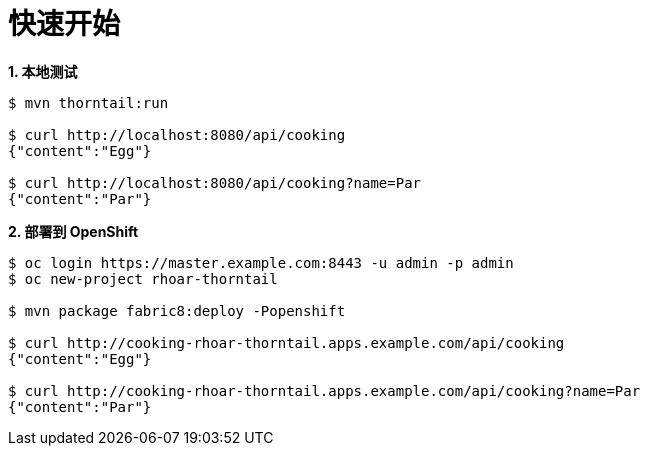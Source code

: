 = 快速开始

[source, text]
.*1. 本地测试*
----
$ mvn thorntail:run

$ curl http://localhost:8080/api/cooking
{"content":"Egg"}

$ curl http://localhost:8080/api/cooking?name=Par
{"content":"Par"}
----

[source, text]
.*2. 部署到 OpenShift*
----
$ oc login https://master.example.com:8443 -u admin -p admin
$ oc new-project rhoar-thorntail

$ mvn package fabric8:deploy -Popenshift

$ curl http://cooking-rhoar-thorntail.apps.example.com/api/cooking
{"content":"Egg"}

$ curl http://cooking-rhoar-thorntail.apps.example.com/api/cooking?name=Par
{"content":"Par"}
----
